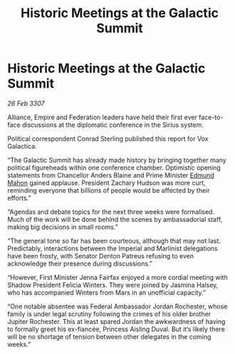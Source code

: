 :PROPERTIES:
:ID:       701b502a-139f-4171-a0e8-d058216c06e4
:END:
#+title: Historic Meetings at the Galactic Summit
#+filetags: :galnet:

* Historic Meetings at the Galactic Summit

/26 Feb 3307/

Alliance, Empire and Federation leaders have held their first ever face-to-face discussions at the diplomatic conference in the Sirius system. 

Political correspondent Conrad Sterling published this report for Vox Galactica: 

“The Galactic Summit has already made history by bringing together many political figureheads within one conference chamber. Optimistic opening statements from Chancellor Anders Blaine and Prime Minister [[id:da80c263-3c2d-43dd-ab3f-1fbf40490f74][Edmund Mahon]] gained applause. President Zachary Hudson was more curt, reminding everyone that billions of people would be affected by their efforts.” 

“Agendas and debate topics for the next three weeks were formalised. Much of the work will be done behind the scenes by ambassadorial staff, making big decisions in small rooms.” 

“The general tone so far has been courteous, although that may not last. Predictably, interactions between the Imperial and Marlinist delegations have been frosty, with Senator Denton Patreus refusing to even acknowledge their presence during discussions.” 

“However, First Minister Jenna Fairfax enjoyed a more cordial meeting with Shadow President Felicia Winters. They were joined by Jasmina Halsey, who has accompanied Winters from Mars in an unofficial capacity.” 

“One notable absentee was Federal Ambassador Jordan Rochester, whose family is under legal scrutiny following the crimes of his older brother Jupiter Rochester. This at least spared Jordan the awkwardness of having to formally greet his ex-fiancée, Princess Aisling Duval. But it’s likely there will be no shortage of tension between other delegates in the coming weeks.”

